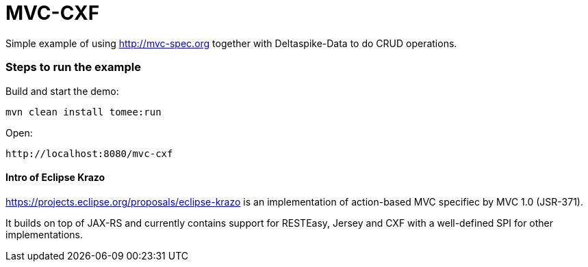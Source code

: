= MVC-CXF
:index-group: Misc
:jbake-type: page
:jbake-status: published


Simple example of using link:http://mvc-spec.org[http://mvc-spec.org] together with Deltaspike-Data to do CRUD operations.

=== Steps to run the example

Build and start the demo:

    mvn clean install tomee:run

Open:

    http://localhost:8080/mvc-cxf

==== Intro of Eclipse Krazo
    
https://projects.eclipse.org/proposals/eclipse-krazo[https://projects.eclipse.org/proposals/eclipse-krazo] is an implementation of action-based MVC specifiec by MVC 1.0 (JSR-371). 

It builds on top of JAX-RS and currently contains support for RESTEasy, Jersey and CXF with a well-defined SPI for other implementations.

